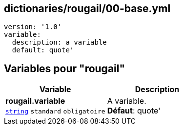 == dictionaries/rougail/00-base.yml

[,yaml]
----
version: '1.0'
variable:
  description: a variable
  default: quote'
----
== Variables pour "rougail"

[cols="110a,110a",options="header"]
|====
| Variable                                                                                                     | Description                                                                                                  
| 
**rougail.variable** +
`https://rougail.readthedocs.io/en/latest/variable.html#variables-types[string]` `standard` `obligatoire`                                                                                                              | 
A variable. +
**Défaut**: quote'                                                                                                              
|====


